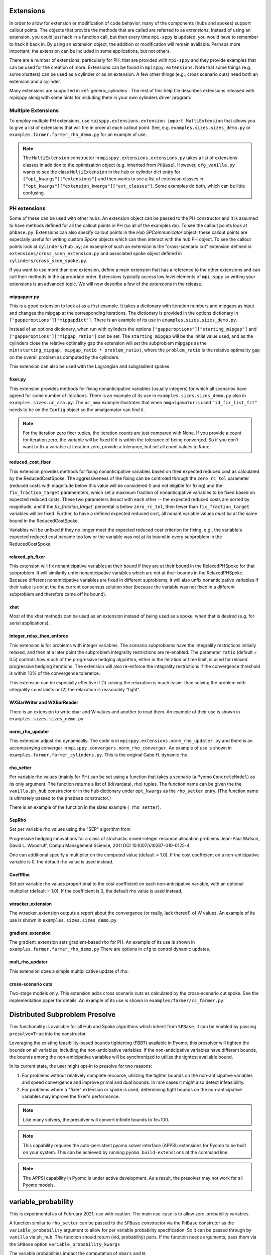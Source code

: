 .. _Extensions:

Extensions
==========

In order to allow for extension or modification of code behavior, many of
the components (hubs and spokes) support callout points. The objects
that provide the methods that are called are referred to as `extensions`.
Instead of using an extension, you could just hack in a function call,
but then every time ``mpi-sppy`` is updated, you would have to remember
to hack it back in. By using an extension object, the addition
or modification will remain available. Perhaps more important, the
extension can be included in some applications, but not others.

There are a number of extensions, particularly for PH, that are provided
with ``mpi-sppy`` and they provide examples that can be used for the
creation of more. Extensions can be found in ``mpisppy.extensions``.
Note that some things (e.g. some xhatters) can be used as a cylinder
or as an extension. A few other things (e.g., cross scenario cuts) need
both an extension and a cylinder.

Many extensions are supported in :ref:`generic_cylinders`. The rest of
this help file describes extensions released with mpisppy along with
some hints for including them in your own cylinders driver program.

Multiple Extensions
-------------------

To employ multiple PH extensions, use ``mpisppy.extensions.extension import MultiExtension``
that allows you to give a list of extensions that will fire in order
at each callout point. See, e.g. ``examples.sizes.sizes_demo.py`` or
``examples.farmer.farmer_rho_demo.py`` for an
example of use.

.. note::
   The ``MultiExtension`` constructor in ``mpisppy.extensions.extensions.py``
   takes a list of extensions classes in addition to the optimization object
   (e.g. inherited from ``PHBase``). However, ``cfg_vanilla.py`` wants
   to see the class ``MultiExtension`` in the hub or cylinder dict entry
   for ``["opt_kwargs"]["extensions"]`` and then wants to see a list of
   extension classes in ``["opt_kwargs"]["extension_kwargs"]["ext_classes"]``.
   Some examples do both, which can be little confusing.


PH extensions
-------------

Some of these can be used with other hubs. An extension object can be
passed to the PH constructor and it is assumed to have methods defined
for all the callout points in PH (so all of the examples do). To see 
the callout points look at ``phbase.py``. Extensions can also specify
callout points in the `Hub` `SPCommunicator` object: these callout points
are especially useful for writing custom `Spoke` objects which can then
interact with the hub PH object. To see the callout points look at
``cylinders/hub.py``; an example of such an extension is the
"cross-scenario cut" extension defined in ``extensions/cross_scen_extension.py``
and associated spoke object defined in ``cylinders/cross_scen_spoke.py``.

If you want to use more than one extension, define a main extension that has
a reference to the other extensions and can call their methods in the
appropriate order. Extensions typically access low level elements of
``mpi-sppy`` so writing your extensions is an advanced topic. We will
now describe a few of the extensions in the release.

mipgapper.py
^^^^^^^^^^^^

This is a good extension to look at as a first example. It takes a
dictionary with iteration numbers and mipgaps as input and changes the
mipgap at the corresponding iterations. The dictionary is provided in
the options dictionary in ``["gapperoptions"]["mipgapdict"]``.  There
is an example of its use in ``examples.sizes.sizes_demo.py``.

Instead of an options dictionary, when run with cylinders the options
``["gapperoptions"]["starting_mipgap"]`` and ``["gapperoptions"]["mipgap_ratio"]``
can be set. The ``starting_mipgap`` will be the initial value used,
and as the cylinders close the relative optimality gap the extension will set the subproblem
mipgaps as the ``min(starting_mipgap, mipgap_ratio * problem_ratio)``, where
the ``problem_ratio`` is the relative optimality gap on the overall problem
as computed by the cylinders.

This extension can also be used with the Lagrangian and subgradient spokes.

fixer.py
^^^^^^^^

This extension provides methods for fixing nonanticipative variables (usually integers) for
which all scenarios have agreed for some number of iterations. There
is an example of its use in ``examples.sizes.sizes_demo.py`` also
in ``examples.sizes.uc_ama.py``. The ``uc_ama`` example illustrates
that when ``amgalgamator`` is used ``"id_fix_list_fct"`` needs
to be on the ``Config`` object so the amalgamator can find it.

.. note::

   For the iteration zero fixer tuples, the iteration counts are just
   compared with None. If you provide a count for iteration zero, the
   variable will be fixed if it is within the tolerance of being converged.
   So if you don't want to fix a variable at iteration zero, provide a
   tolerance, but set all count values to ``None``.

reduced_cost_fixer
^^^^^^^^^^^^^^^^^^

This extension provides methods for fixing nonanticipative variables based on their expected
reduced cost as calculated by the ReducedCostSpoke. The aggressiveness of the
fixing can be controled through the ``zero_rc_tol`` parameter (reduced costs
with magnitude below this value will be considered 0 and not eligible for fixing)
and the ``fix_fraction_target`` paramemters, which set a maximum fraction of
nonanticipative variables to be fixed based on expected reduced costs. These two
parameters iteract with each other -- the expected reduced costs are sorted by
magnitude, and if the `fix_fraction_target`` percental is below ``zero_rc_tol``,
then fewer than ``fix_fraction_target`` variables will be fixed. Further, to
have a defined expected reduced cost, all nonant variable values *must be* at
the same bound in the ReducedCostSpoke.

Variables will be unfixed if they no longer meet the expected reduced cost
criterion for fixing, e.g., the variable's expected reduced cost became too
low or the variable was not at its bound in every subproblem in the ReducedCostSpoke.

relaxed_ph_fixer
^^^^^^^^^^^^^^^^

This extension will fix nonanticipative variables at their bound if they are at
their bound in the RelaxedPHSpoke for that subproblem. It will similarily unfix
nonanticipative variables which are not at their bounds in the RelaxedPHSpoke.
Because different nonanticipative variables are fixed in different suproblems,
it will also unfix nonanticipative variables if their value is *not* at the the current
consensus solution xbar (because the variable was not fixed in a different subproblem
and therefore came off its bound).

xhat
^^^^

Most of the xhat methods can be used as an extension instead of being used
as a spoke, when that is desired (e.g. for serial applications).

integer_relax_then_enforce
^^^^^^^^^^^^^^^^^^^^^^^^^^

This extension is for problems with integer variables. The scenario subproblems
have the integrality restrictions initially relaxed, and then at a later point
the subproblem integrality restrictions are re-enabled. The parameter ``ratio``
(default = 0.5) controls how much of the progressive hedging algorithm, either
in the iteration or time limit, is used for relaxed progressive hedging iterations.
The extension will also re-enforce the integrality restrictions if the convergence
threshold is within 10\%  of the convergence tolerance.

This extension can be especially effective if (1) solving the relaxation
is much easier than solving the problem with integrality constraints or (2) the
relaxation is reasonably "tight".

WXBarWriter and WXBarReader
^^^^^^^^^^^^^^^^^^^^^^^^^^^

There is an extension to write xbar and W values and another to read them.
An example of their use is shown in ``examples.sizes.sizes_demo.py``

norm_rho_updater
^^^^^^^^^^^^^^^^

This extension adjust rho dynamically. The code is in ``mpisppy.extensions.norm_rho_updater.py``
and there is an accompanying converger in ``mpisppy.convergers.norm_rho_converger``. An
example of use is shown in ``examples.farmer.farmer_cylinders.py``. This is
the original Gabe H. dynamic rho.


rho_setter
^^^^^^^^^^

Per variable rho values (mainly for PH) can be set using a function
that takes a scenario (a Pyomo ``ConcreteModel``) as its only
argument. The function returns a list of (id(vardata), rho)
tuples. The function name can be given the the ``vanilla.ph_hub``
constructor or in the hub dictionary under ``opt_kwargs`` as the
``rho_setter`` entry. (The function name is ultimately passed to the
``phabase`` constructor.)

There is an example of the function in the sizes example (``_rho_setter``).

SepRho
^^^^^^

Set per variable rho values using the "SEP" algorithm from

Progressive hedging innovations for a class of stochastic mixed-integer resource allocation problems
Jean-Paul Watson, David L. Woodruff, Compu Management Science, 2011
DOI 10.1007/s10287-010-0125-4

One can additional specify a multiplier on the computed value (default = 1.0).
If the cost coefficient on a non-anticipative variable is 0, the default rho value is used instead.

CoeffRho
^^^^^^^^

Set per variable rho values proportional to the cost coefficient on each non-anticipative variable,
with an optional multiplier (default = 1.0). If the coefficient is 0, the default rho value is used instead.

wtracker_extension
^^^^^^^^^^^^^^^^^^

The wtracker_extension outputs a report about the convergence (or really, lack thereof) of
W values.
An example of its use is shown in ``examples.sizes.sizes_demo.py``


gradient_extension
^^^^^^^^^^^^^^^^^^
The gradient_extension sets gradient-based rho for PH.
An example of its use is shown in  ``examples.farmer.farmer_rho_demo.py``
There are options in ``cfg`` to control dynamic updates.

mult_rho_updater
^^^^^^^^^^^^^^^^

This extension does a simple multiplicative update of rho.

cross-scenario cuts
^^^^^^^^^^^^^^^^^^^
Two-stage models only. This extension adds cross scenario cuts as calculated
by the cross-scenario cut spoke. See the implementation paper for details.
An example of its use is shown in ``examples/farmer/cs_farmer.py``.


Distributed Subproblem Presolve
===============================
This functionality is available for all Hub and Spoke algorithms which inherit from
``SPBase``. It can be enabled by passing ``presolve=True`` into the constructor.

Leveraging the existing feasibility-based bounds tightening (FBBT) available in Pyomo, this
presolver will tighten the bounds on all variables, including the non-anticipative variables.
If the non-anticipative variables have different bounds, the bounds among the non-anticipative
variables will be synchronized to utilize the tightest available bound.

In its current state, the user might opt-in to presolve for two reasons:

1. For problems without relatively complete recourse, utilizing the tighter bounds on the
   non-anticipative variables and speed convergence and improve primal and dual bounds. In
   rare cases it might also detect infeasibility.

2. For problems where a "fixer" extension or spoke is used, determining tight bounds on the
   non-anticipative variables may improve the fixer's performance.

.. Note::
   Like many solvers, the presolver will convert infinite bounds to 1e+100.

.. Note::
   This capability requires the auto-persistent pyomo solver interface (APPSI) extensions
   for Pyomo to be built on your system. This can be achieved by running ``pyomo build-extensions``
   at the command line.

.. Note::
   The APPSI capability in Pyomo is under active development. As a result, the presolver
   may not work for all Pyomo models.


variable_probability
====================

This is experimental as of February 2021; use with caution.  The main use-case is
to allow zero-probability variables.

A function similar to ``rho_setter`` can be passed to the ``SPBase``
constructor via the ``PHBase`` construtor as the
``variable_probability`` argument to allow for per variable
probability specification. So it can be passed through by ``vanilla``
via ``ph_hub``. The function should return (vid, probability) pairs.
If the function needs arguments, pass them via
the ``SPBase`` option ``variable_probability_kwargs``

The variable probabilities impact the computation of
``xbars`` and ``W``.

.. Note::
   The only xhatter that is likely to work with variable probabilities is xhatxbar. The others
   are likely to execute without error messages but will not find good solutions.


Objective function considerations
---------------------------------

If variables with by-variable probability are in the objective function, it is
up to the scenario creator code to deal with it. This is not so difficult for
zero-probability variables.

zero-probability variables
--------------------------

When you
create the scenario, you probably want to fix zero probability variables and perhaps give
them a zero coefficient if they appear in the objective. Fixed
variables will not get a nonanticipativity constraint in bundles. If you
create the EF directly, you probably want to set
``nonant_for_fixed_vars`` to `False` in the call to ``create_EF``. If
you are not calling ``create_EF`` directly, but rather using the
``mpisppy.opt.ef.ExtensiveForm`` object, add ``nonant_for_fixed_vars``
to the dict passed as its ``options`` argument with the value
``False``.

.. Note::
   The ``W`` value for a zero-probability variable will be stay at zero.


Fixed variables may cause trouble if you are relying on the internal
PH convergence metric.

.. Note::
   You must declare variables to be in the nonant list even for those scenarios where they have
   zero probability if they are in other scenarios that share a scenario tree node at the variable's stage.


If some variables have zero probability in all scenarios, then you will need to set the option
``do_not_check_variable_probabilities`` to True in the options for ``spbase``. This will result in skipping the checks for
all variable probabilities! So you might want to set this to False to verify that the probabilities sum to one
only for the Vars you expect before setting it to True.

Scenario_lp_mps_writer
----------------------

This extension writes an lp file and an mps file with the model as well as a
json file with (a) list(s) of scenario tree node names and
nonanticaptive variables for each scenario before the iteration zero
solve of PH or APH. Note that for two-stage problems, all json files
will be the same. See ``mpisppy.generic_cylinders.py`` for an example
of use. In that program it is activated with the
``--scenario-lp-mps-writer`` option. Note that it
writes the files to the current working directory and for each scenario
the base name of the three files written is the scenario name.

Unless you know exactly why you need this, you probably don't.
